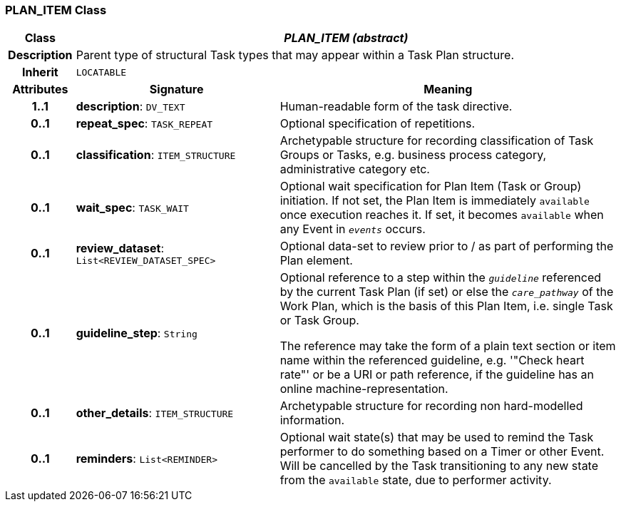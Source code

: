 === PLAN_ITEM Class

[cols="^1,3,5"]
|===
h|*Class*
2+^h|*_PLAN_ITEM (abstract)_*

h|*Description*
2+a|Parent type of structural Task types that may appear within a Task Plan structure.

h|*Inherit*
2+|`LOCATABLE`

h|*Attributes*
^h|*Signature*
^h|*Meaning*

h|*1..1*
|*description*: `DV_TEXT`
a|Human-readable form of the task directive.

h|*0..1*
|*repeat_spec*: `TASK_REPEAT`
a|Optional specification of repetitions.

h|*0..1*
|*classification*: `ITEM_STRUCTURE`
a|Archetypable structure for recording classification of Task Groups or Tasks, e.g. business process category, administrative category etc.

h|*0..1*
|*wait_spec*: `TASK_WAIT`
a|Optional wait specification for Plan Item (Task or Group) initiation. If not set, the Plan Item is immediately `available` once execution reaches it. If set, it becomes `available` when any Event in `_events_` occurs.

h|*0..1*
|*review_dataset*: `List<REVIEW_DATASET_SPEC>`
a|Optional data-set to review prior to / as part of performing the Plan element.

h|*0..1*
|*guideline_step*: `String`
a|Optional reference to a step within the `_guideline_` referenced by the current Task Plan (if set) or else the `_care_pathway_` of the Work Plan, which is the basis of this Plan Item, i.e. single Task or Task Group.

The reference may take the form of a plain text section or item name within the referenced guideline, e.g. '"Check heart rate"' or be a URI or path reference, if the guideline has an online machine-representation.

h|*0..1*
|*other_details*: `ITEM_STRUCTURE`
a|Archetypable structure for recording non hard-modelled information.

h|*0..1*
|*reminders*: `List<REMINDER>`
a|Optional wait state(s) that may be used to remind the Task performer to do something based on a Timer or other Event. Will be cancelled by the Task transitioning to any new state from the `available` state, due to performer activity.
|===
